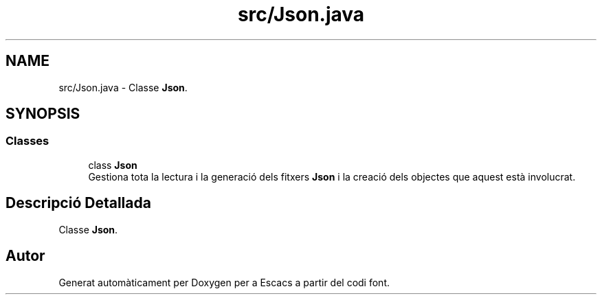 .TH "src/Json.java" 3 "Dl Jun 1 2020" "Version v3" "Escacs" \" -*- nroff -*-
.ad l
.nh
.SH NAME
src/Json.java \- Classe \fBJson\fP\&.  

.SH SYNOPSIS
.br
.PP
.SS "Classes"

.in +1c
.ti -1c
.RI "class \fBJson\fP"
.br
.RI "Gestiona tota la lectura i la generació dels fitxers \fBJson\fP i la creació dels objectes que aquest està involucrat\&. "
.in -1c
.SH "Descripció Detallada"
.PP 
Classe \fBJson\fP\&. 


.SH "Autor"
.PP 
Generat automàticament per Doxygen per a Escacs a partir del codi font\&.
